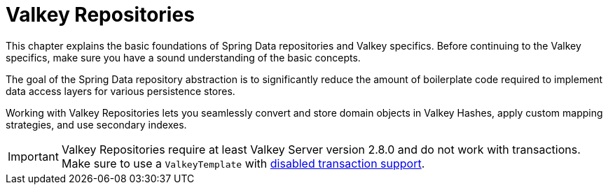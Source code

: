 [[redis.repositories]]
= Valkey Repositories
:page-section-summary-toc: 1

This chapter explains the basic foundations of Spring Data repositories and Valkey specifics.
Before continuing to the Valkey specifics, make sure you have a sound understanding of the basic concepts.

The goal of the Spring Data repository abstraction is to significantly reduce the amount of boilerplate code required to implement data access layers for various persistence stores.

Working with Valkey Repositories lets you seamlessly convert and store domain objects in Valkey Hashes, apply custom mapping strategies, and use secondary indexes.

IMPORTANT: Valkey Repositories require at least Valkey Server version 2.8.0 and do not work with transactions.
Make sure to use a `ValkeyTemplate` with xref:redis/transactions.adoc#tx.spring[disabled transaction support].


